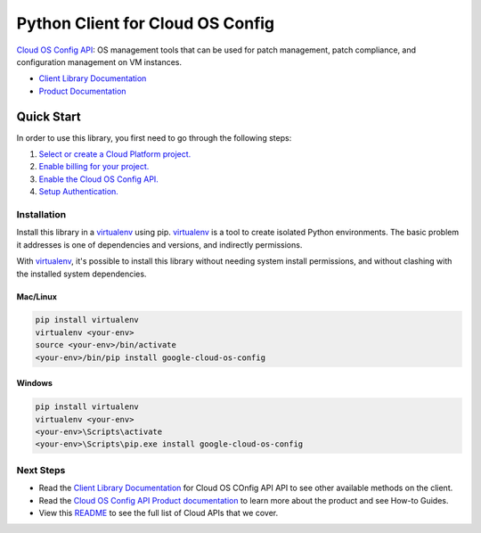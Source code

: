 Python Client for Cloud OS Config
=================================================

|GA| |pypi| |versions|

`Cloud OS Config API`_: OS management tools that can be used for patch management,
patch compliance, and configuration management on VM instances.

- `Client Library Documentation`_
- `Product Documentation`_

.. |GA| image:: https://img.shields.io/badge/support-GA-gold.svg
   :target: https://github.com/googleapis/google-cloud-python/blob/main/README.rst#general-availability
.. |pypi| image:: https://img.shields.io/pypi/v/google-cloud-os-config.svg
   :target: https://pypi.org/project/google-cloud-os-config/
.. |versions| image:: https://img.shields.io/pypi/pyversions/google-cloud-os-config.svg
   :target: https://pypi.org/project/google-cloud-os-config/
.. _Cloud OS Config API: https://cloud.google.com/compute/docs/manage-os
.. _Client Library Documentation: https://cloud.google.com/python/docs/reference/osconfig/latest
.. _Product Documentation:  https://cloud.google.com/compute/docs/manage-os

Quick Start
-----------

In order to use this library, you first need to go through the following steps:

1. `Select or create a Cloud Platform project.`_
2. `Enable billing for your project.`_
3. `Enable the Cloud OS Config API.`_
4. `Setup Authentication.`_

.. _Select or create a Cloud Platform project.: https://console.cloud.google.com/project
.. _Enable billing for your project.: https://cloud.google.com/billing/docs/how-to/modify-project#enable_billing_for_a_project
.. _Enable the Cloud OS Config API.:  https://cloud.google.com/compute/docs/osconfig/
.. _Setup Authentication.: https://googleapis.dev/python/google-api-core/latest/auth.html

Installation
~~~~~~~~~~~~

Install this library in a `virtualenv`_ using pip. `virtualenv`_ is a tool to
create isolated Python environments. The basic problem it addresses is one of
dependencies and versions, and indirectly permissions.

With `virtualenv`_, it's possible to install this library without needing system
install permissions, and without clashing with the installed system
dependencies.

.. _`virtualenv`: https://virtualenv.pypa.io/en/latest/


Mac/Linux
^^^^^^^^^

.. code-block:: console

    pip install virtualenv
    virtualenv <your-env>
    source <your-env>/bin/activate
    <your-env>/bin/pip install google-cloud-os-config


Windows
^^^^^^^

.. code-block:: console

    pip install virtualenv
    virtualenv <your-env>
    <your-env>\Scripts\activate
    <your-env>\Scripts\pip.exe install google-cloud-os-config

Next Steps
~~~~~~~~~~

-  Read the `Client Library Documentation`_ for Cloud OS COnfig API
   API to see other available methods on the client.
-  Read the `Cloud OS Config API Product documentation`_ to learn
   more about the product and see How-to Guides.
-  View this `README`_ to see the full list of Cloud
   APIs that we cover.

.. _Cloud OS Config API Product documentation:  https://cloud.google.com/compute/docs/osconfig/
.. _README: https://github.com/googleapis/google-cloud-python/blob/main/README.rst
